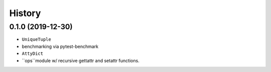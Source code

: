 =======
History
=======

0.1.0 (2019-12-30)
------------------

* ``UniqueTuple``
* benchmarking via pytest-benchmark
* ``AttyDict``
* ``ops``module w/ recursive gettattr and setattr functions.